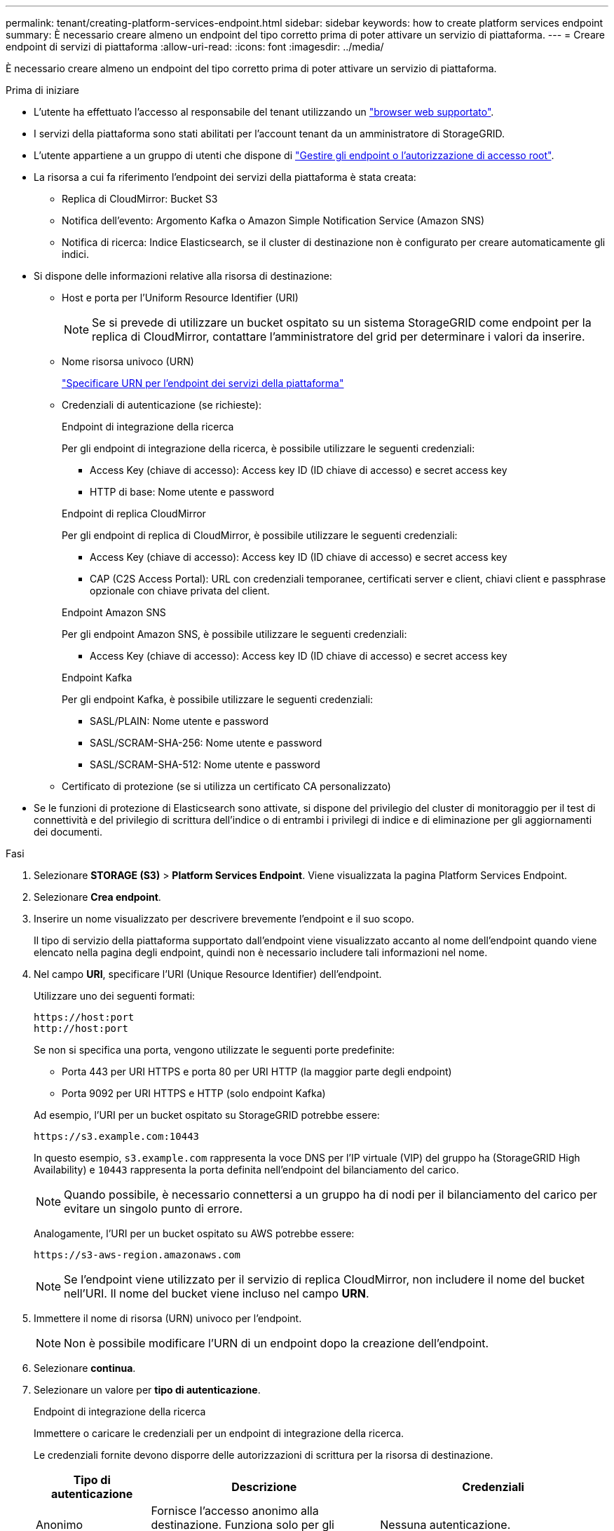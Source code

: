 ---
permalink: tenant/creating-platform-services-endpoint.html 
sidebar: sidebar 
keywords: how to create platform services endpoint 
summary: È necessario creare almeno un endpoint del tipo corretto prima di poter attivare un servizio di piattaforma. 
---
= Creare endpoint di servizi di piattaforma
:allow-uri-read: 
:icons: font
:imagesdir: ../media/


[role="lead"]
È necessario creare almeno un endpoint del tipo corretto prima di poter attivare un servizio di piattaforma.

.Prima di iniziare
* L'utente ha effettuato l'accesso al responsabile del tenant utilizzando un link:../admin/web-browser-requirements.html["browser web supportato"].
* I servizi della piattaforma sono stati abilitati per l'account tenant da un amministratore di StorageGRID.
* L'utente appartiene a un gruppo di utenti che dispone di link:tenant-management-permissions.html["Gestire gli endpoint o l'autorizzazione di accesso root"].
* La risorsa a cui fa riferimento l'endpoint dei servizi della piattaforma è stata creata:
+
** Replica di CloudMirror: Bucket S3
** Notifica dell'evento: Argomento Kafka o Amazon Simple Notification Service (Amazon SNS)
** Notifica di ricerca: Indice Elasticsearch, se il cluster di destinazione non è configurato per creare automaticamente gli indici.


* Si dispone delle informazioni relative alla risorsa di destinazione:
+
** Host e porta per l'Uniform Resource Identifier (URI)
+

NOTE: Se si prevede di utilizzare un bucket ospitato su un sistema StorageGRID come endpoint per la replica di CloudMirror, contattare l'amministratore del grid per determinare i valori da inserire.

** Nome risorsa univoco (URN)
+
link:specifying-urn-for-platform-services-endpoint.html["Specificare URN per l'endpoint dei servizi della piattaforma"]

** Credenziali di autenticazione (se richieste):
+
[role="tabbed-block"]
====
.Endpoint di integrazione della ricerca
--
Per gli endpoint di integrazione della ricerca, è possibile utilizzare le seguenti credenziali:

*** Access Key (chiave di accesso): Access key ID (ID chiave di accesso) e secret access key
*** HTTP di base: Nome utente e password


--
.Endpoint di replica CloudMirror
--
Per gli endpoint di replica di CloudMirror, è possibile utilizzare le seguenti credenziali:

*** Access Key (chiave di accesso): Access key ID (ID chiave di accesso) e secret access key
*** CAP (C2S Access Portal): URL con credenziali temporanee, certificati server e client, chiavi client e passphrase opzionale con chiave privata del client.


--
.Endpoint Amazon SNS
--
Per gli endpoint Amazon SNS, è possibile utilizzare le seguenti credenziali:

*** Access Key (chiave di accesso): Access key ID (ID chiave di accesso) e secret access key


--
.Endpoint Kafka
--
Per gli endpoint Kafka, è possibile utilizzare le seguenti credenziali:

*** SASL/PLAIN: Nome utente e password
*** SASL/SCRAM-SHA-256: Nome utente e password
*** SASL/SCRAM-SHA-512: Nome utente e password


--
====
** Certificato di protezione (se si utilizza un certificato CA personalizzato)


* Se le funzioni di protezione di Elasticsearch sono attivate, si dispone del privilegio del cluster di monitoraggio per il test di connettività e del privilegio di scrittura dell'indice o di entrambi i privilegi di indice e di eliminazione per gli aggiornamenti dei documenti.


.Fasi
. Selezionare *STORAGE (S3)* > *Platform Services Endpoint*. Viene visualizzata la pagina Platform Services Endpoint.
. Selezionare *Crea endpoint*.
. Inserire un nome visualizzato per descrivere brevemente l'endpoint e il suo scopo.
+
Il tipo di servizio della piattaforma supportato dall'endpoint viene visualizzato accanto al nome dell'endpoint quando viene elencato nella pagina degli endpoint, quindi non è necessario includere tali informazioni nel nome.

. Nel campo *URI*, specificare l'URI (Unique Resource Identifier) dell'endpoint.
+
--
Utilizzare uno dei seguenti formati:

[listing]
----
https://host:port
http://host:port
----
Se non si specifica una porta, vengono utilizzate le seguenti porte predefinite:

** Porta 443 per URI HTTPS e porta 80 per URI HTTP (la maggior parte degli endpoint)
** Porta 9092 per URI HTTPS e HTTP (solo endpoint Kafka)


--
+
Ad esempio, l'URI per un bucket ospitato su StorageGRID potrebbe essere:

+
[listing]
----
https://s3.example.com:10443
----
+
In questo esempio, `s3.example.com` rappresenta la voce DNS per l'IP virtuale (VIP) del gruppo ha (StorageGRID High Availability) e `10443` rappresenta la porta definita nell'endpoint del bilanciamento del carico.

+

NOTE: Quando possibile, è necessario connettersi a un gruppo ha di nodi per il bilanciamento del carico per evitare un singolo punto di errore.

+
Analogamente, l'URI per un bucket ospitato su AWS potrebbe essere:

+
[listing]
----
https://s3-aws-region.amazonaws.com
----
+

NOTE: Se l'endpoint viene utilizzato per il servizio di replica CloudMirror, non includere il nome del bucket nell'URI. Il nome del bucket viene incluso nel campo *URN*.

. Immettere il nome di risorsa (URN) univoco per l'endpoint.
+

NOTE: Non è possibile modificare l'URN di un endpoint dopo la creazione dell'endpoint.

. Selezionare *continua*.
. Selezionare un valore per *tipo di autenticazione*.
+
[role="tabbed-block"]
====
.Endpoint di integrazione della ricerca
--
Immettere o caricare le credenziali per un endpoint di integrazione della ricerca.

Le credenziali fornite devono disporre delle autorizzazioni di scrittura per la risorsa di destinazione.

[cols="1a,2a,2a"]
|===
| Tipo di autenticazione | Descrizione | Credenziali 


 a| 
Anonimo
 a| 
Fornisce l'accesso anonimo alla destinazione. Funziona solo per gli endpoint con protezione disattivata.
 a| 
Nessuna autenticazione.



 a| 
Chiave di accesso
 a| 
Utilizza credenziali di tipo AWS per autenticare le connessioni con la destinazione.
 a| 
** ID chiave di accesso
** Chiave di accesso segreta




 a| 
HTTP di base
 a| 
Utilizza un nome utente e una password per autenticare le connessioni alla destinazione.
 a| 
** Nome utente
** Password


|===
--
.Endpoint di replica CloudMirror
--
Immettere o caricare le credenziali per un endpoint di replica CloudMirror.

Le credenziali fornite devono disporre delle autorizzazioni di scrittura per la risorsa di destinazione.

[cols="1a,2a,2a"]
|===
| Tipo di autenticazione | Descrizione | Credenziali 


 a| 
Anonimo
 a| 
Fornisce l'accesso anonimo alla destinazione. Funziona solo per gli endpoint con protezione disattivata.
 a| 
Nessuna autenticazione.



 a| 
Chiave di accesso
 a| 
Utilizza credenziali di tipo AWS per autenticare le connessioni con la destinazione.
 a| 
** ID chiave di accesso
** Chiave di accesso segreta




 a| 
CAP (portale di accesso C2S)
 a| 
Utilizza certificati e chiavi per autenticare le connessioni alla destinazione.
 a| 
** URL temporaneo delle credenziali
** Certificato CA del server (caricamento file PEM)
** Certificato client (caricamento file PEM)
** Chiave privata del client (caricamento file PEM, formato crittografato OpenSSL o formato chiave privata non crittografato)
** Passphrase della chiave privata del client (opzionale)


|===
--
.Endpoint Amazon SNS
--
Immettere o caricare le credenziali per un endpoint Amazon SNS.

Le credenziali fornite devono disporre delle autorizzazioni di scrittura per la risorsa di destinazione.

[cols="1a,2a,2a"]
|===
| Tipo di autenticazione | Descrizione | Credenziali 


 a| 
Anonimo
 a| 
Fornisce l'accesso anonimo alla destinazione. Funziona solo per gli endpoint con protezione disattivata.
 a| 
Nessuna autenticazione.



 a| 
Chiave di accesso
 a| 
Utilizza credenziali di tipo AWS per autenticare le connessioni con la destinazione.
 a| 
** ID chiave di accesso
** Chiave di accesso segreta


|===
--
.Endpoint Kafka
--
Immettere o caricare le credenziali per un endpoint Kafka.

Le credenziali fornite devono disporre delle autorizzazioni di scrittura per la risorsa di destinazione.

[cols="1a,2a,2a"]
|===
| Tipo di autenticazione | Descrizione | Credenziali 


 a| 
Anonimo
 a| 
Fornisce l'accesso anonimo alla destinazione. Funziona solo per gli endpoint con protezione disattivata.
 a| 
Nessuna autenticazione.



 a| 
SASL/SEMPLICE
 a| 
Utilizza un nome utente e una password con testo normale per autenticare le connessioni alla destinazione.
 a| 
** Nome utente
** Password




 a| 
SASL/SCRAM-SHA-256
 a| 
Utilizza un nome utente e una password utilizzando un protocollo di risposta alla verifica e l'hash SHA-256 per autenticare le connessioni alla destinazione.
 a| 
** Nome utente
** Password




 a| 
SASL/SCRAM-SHA-512
 a| 
Utilizza un nome utente e una password utilizzando un protocollo di risposta alla verifica e l'hash SHA-512 per autenticare le connessioni alla destinazione.
 a| 
** Nome utente
** Password


|===
Selezionare *Usa autenticazione con delega* se il nome utente e la password sono derivati da un token di delega ottenuto da un cluster Kafka.

--
====
. Selezionare *continua*.
. Selezionare un pulsante di opzione per *verify server* (verifica server) per scegliere la modalità di verifica della connessione TLS all'endpoint.
+
[cols="1a,2a"]
|===
| Tipo di verifica del certificato | Descrizione 


 a| 
USA certificato CA personalizzato
 a| 
Utilizzare un certificato di protezione personalizzato. Se si seleziona questa impostazione, copiare e incollare il certificato di protezione personalizzato nella casella di testo *certificato CA*.



 a| 
Utilizzare il certificato CA del sistema operativo
 a| 
Utilizzare il certificato Grid CA predefinito installato sul sistema operativo per proteggere le connessioni.



 a| 
Non verificare il certificato
 a| 
Il certificato utilizzato per la connessione TLS non viene verificato. Questa opzione non è sicura.

|===
. Selezionare *Test e creare endpoint*.
+
** Se è possibile raggiungere l'endpoint utilizzando le credenziali specificate, viene visualizzato un messaggio di esito positivo. La connessione all'endpoint viene convalidata da un nodo in ogni sito.
** Se la convalida dell'endpoint non riesce, viene visualizzato un messaggio di errore. Se è necessario modificare l'endpoint per correggere l'errore, selezionare *Torna ai dettagli dell'endpoint* e aggiornare le informazioni. Quindi, selezionare *Test e creare endpoint*.
+

NOTE: La creazione dell'endpoint non riesce se i servizi della piattaforma non sono abilitati per l'account tenant. Contattare l'amministratore di StorageGRID.





Dopo aver configurato un endpoint, è possibile utilizzare il relativo URN per configurare un servizio di piattaforma.

.Informazioni correlate
* link:specifying-urn-for-platform-services-endpoint.html["Specificare URN per l'endpoint dei servizi della piattaforma"]
* link:configuring-cloudmirror-replication.html["Configurare la replica di CloudMirror"]
* link:configuring-event-notifications.html["Configurare le notifiche degli eventi"]
* link:configuring-search-integration-service.html["Configurare il servizio di integrazione della ricerca"]

